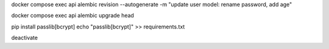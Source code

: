 docker compose exec api alembic revision --autogenerate -m "update user model: rename password, add age"

docker compose exec api alembic upgrade head


pip install passlib[bcrypt]
echo "passlib[bcrypt]" >> requirements.txt


deactivate